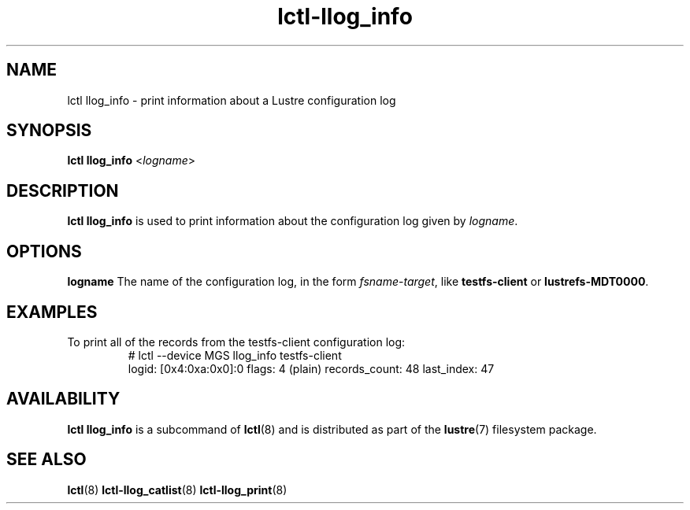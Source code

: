 .TH lctl-llog_info 8 "2017 Feb 24" Lustre "configuration utilities"
.SH NAME
lctl llog_info \- print information about a Lustre configuration log
.SH SYNOPSIS
.B lctl llog_info
.RI < logname >

.SH DESCRIPTION
.B lctl llog_info
is used to print information about the configuration log given by
.IR logname .
.SH OPTIONS
.B logname
The name of the configuration log, in the form
.IR fsname - target ,
like
.B testfs-client
or
.BR lustrefs-MDT0000 .
.SH EXAMPLES
.TP
To print all of the records from the testfs-client configuration log:
.br
# lctl --device MGS llog_info testfs-client
.br
logid:            [0x4:0xa:0x0]:0
flags:            4 (plain)
records_count:    48
last_index:       47
.SH AVAILABILITY
.B lctl llog_info
is a subcommand of
.BR lctl (8)
and is distributed as part of the
.BR lustre (7)
filesystem package.
.SH SEE ALSO
.BR lctl (8)
.BR lctl-llog_catlist (8)
.BR lctl-llog_print (8)
